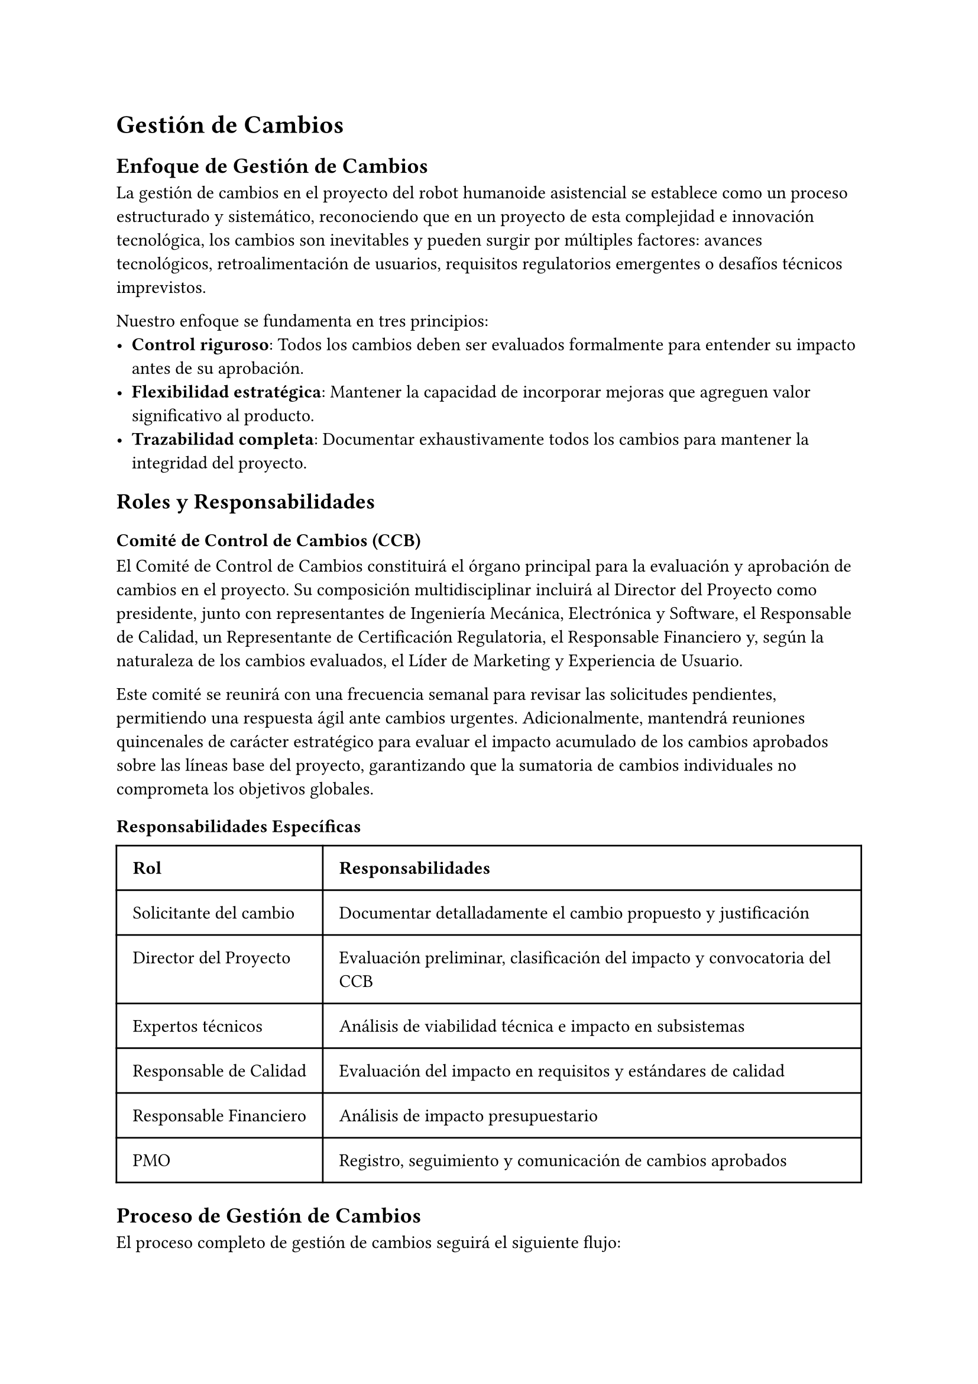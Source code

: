 = Gestión de Cambios

== Enfoque de Gestión de Cambios

La gestión de cambios en el proyecto del robot humanoide asistencial se establece como un proceso estructurado y sistemático, reconociendo que en un proyecto de esta complejidad e innovación tecnológica, los cambios son inevitables y pueden surgir por múltiples factores: avances tecnológicos, retroalimentación de usuarios, requisitos regulatorios emergentes o desafíos técnicos imprevistos.

Nuestro enfoque se fundamenta en tres principios:
- *Control riguroso*: Todos los cambios deben ser evaluados formalmente para entender su impacto antes de su aprobación.
- *Flexibilidad estratégica*: Mantener la capacidad de incorporar mejoras que agreguen valor significativo al producto.
- *Trazabilidad completa*: Documentar exhaustivamente todos los cambios para mantener la integridad del proyecto.

== Roles y Responsabilidades

=== Comité de Control de Cambios (CCB)
El Comité de Control de Cambios constituirá el órgano principal para la evaluación y aprobación de cambios en el proyecto. Su composición multidisciplinar incluirá al Director del Proyecto como presidente, junto con representantes de Ingeniería Mecánica, Electrónica y Software, el Responsable de Calidad, un Representante de Certificación Regulatoria, el Responsable Financiero y, según la naturaleza de los cambios evaluados, el Líder de Marketing y Experiencia de Usuario.

Este comité se reunirá con una frecuencia semanal para revisar las solicitudes pendientes, permitiendo una respuesta ágil ante cambios urgentes. Adicionalmente, mantendrá reuniones quincenales de carácter estratégico para evaluar el impacto acumulado de los cambios aprobados sobre las líneas base del proyecto, garantizando que la sumatoria de cambios individuales no comprometa los objetivos globales.

=== Responsabilidades Específicas
#table(
  columns: (auto, auto),
  inset: 10pt,
  align: (left, left),
  [*Rol*], [*Responsabilidades*],
  [Solicitante del cambio], [Documentar detalladamente el cambio propuesto y justificación],
  [Director del Proyecto], [Evaluación preliminar, clasificación del impacto y convocatoria del CCB],
  [Expertos técnicos], [Análisis de viabilidad técnica e impacto en subsistemas],
  [Responsable de Calidad], [Evaluación del impacto en requisitos y estándares de calidad],
  [Responsable Financiero], [Análisis de impacto presupuestario],
  [PMO], [Registro, seguimiento y comunicación de cambios aprobados],
)

== Proceso de Gestión de Cambios

El proceso completo de gestión de cambios seguirá el siguiente flujo:

=== 1. Solicitud de Cambio
Cualquier miembro del equipo, stakeholder o resultado de pruebas puede originar una solicitud de cambio cuando identifique una necesidad de modificación en el alcance, cronograma, presupuesto o cualquier otro aspecto del proyecto. Cada solicitud se documentará formalmente mediante el Formulario de Solicitud de Cambio (FSC), donde el solicitante debe proporcionar una descripción detallada del cambio propuesto, la justificación técnica o comercial que lo respalda, los beneficios esperados de su implementación y el nivel de urgencia para su consideración.

=== 2. Registro y Clasificación
Una vez recibida la solicitud, la Oficina de Gestión de Proyectos (PMO) la registrará en el Sistema de Gestión de Cambios, asignándole un identificador único que permitirá su seguimiento a lo largo de todo el proceso. Posteriormente, el Director del Proyecto realizará una evaluación preliminar y clasificará el cambio según su impacto potencial en cuatro posibles niveles. 
  - *Nivel 1* (Menor): Sin impacto significativo en alcance, cronograma o presupuesto (\<1%)
  - *Nivel 2* (Moderado): Impacto limitado (1-5% en cronograma o presupuesto)
  - *Nivel 3* (Mayor): Impacto significativo (5-10% en cronograma o presupuesto, o cambios funcionales notables)
  - *Nivel 4* (Crítico): Impacto sustancial (>10% en cronograma o presupuesto, o cambios en objetivos del proyecto)

=== 3. Evaluación de Impacto
Para cada solicitud se realizará un análisis integral que evaluará su repercusión en múltiples dimensiones del proyecto. Se analizará el impacto en el alcance y los requisitos tanto funcionales como no funcionales, determinando si el cambio modifica las características esenciales del producto. Se evaluará cómo afecta al cronograma, con especial atención a las actividades en la ruta crítica que podrían retrasar la finalización del proyecto. Se cuantificará el impacto presupuestario, considerando no solo los costes directos de implementación sino también sus efectos en el flujo de caja. Se valorarán las necesidades adicionales de recursos humanos y tecnológicos para implementar el cambio. Igualmente importante será la evaluación del impacto en la calidad del producto y su capacidad para cumplir con los estándares establecidos. Se identificarán riesgos nuevos o modificados derivados del cambio propuesto. Finalmente, se analizarán las implicaciones en contratos con proveedores y socios, determinando si requieren renegociación o modificación.

=== 4. Toma de Decisiones
El proceso de aprobación seguirá una escalada según el nivel de impacto del cambio. Los cambios de Nivel 1 pueden ser aprobados directamente por el Director del Proyecto, agilizando la implementación de modificaciones menores. Los cambios de Nivel 2 y 3 requieren una evaluación completa y aprobación por parte del Comité de Control de Cambios, garantizando que todas las perspectivas relevantes sean consideradas. Para los cambios de Nivel 4, dado su impacto sustancial en los parámetros fundamentales del proyecto, se requerirá además la aprobación del Comité Ejecutivo de la compañía, asegurando la alineación con la estrategia corporativa.

La toma de decisiones se basará en criterios objetivos que incluirán la alineación del cambio propuesto con los objetivos estratégicos del proyecto, un riguroso análisis coste-beneficio que justifique la inversión adicional, la evaluación de su impacto en la calidad y funcionalidad del producto final, sus consecuencias para la obtención de certificaciones regulatorias necesarias, y un análisis realista de la viabilidad técnica y disponibilidad de recursos para su implementación.

=== 5. Implementación y Seguimiento
Para los cambios aprobados, se pondrá en marcha un proceso estructurado de implementación que comenzará con la actualización formal de las líneas base afectadas, ya sea en alcance, cronograma o presupuesto. Se modificará toda la documentación técnica relevante para reflejar las nuevas especificaciones o requisitos. Se asignarán los recursos necesarios, tanto humanos como materiales, para ejecutar el cambio correctamente. Durante la implementación se realizará un seguimiento específico, más intensivo que el seguimiento regular del proyecto, para verificar que la ejecución del cambio progresa según lo previsto. Una vez completada la implementación, se realizará una verificación formal de los resultados para confirmar que se han alcanzado los objetivos esperados del cambio y que no ha generado efectos colaterales no deseados.

== Documentación de Cambios

Toda solicitud de cambio generará la siguiente documentación:

- *Formulario de Solicitud de Cambio*: Registro inicial con descripción y justificación
- *Informe de Análisis de Impacto*: Evaluación detallada por áreas afectadas
- *Acta de Decisión*: Documento formal con la resolución tomada y firmas correspondientes
- *Orden de Cambio*: Instrucciones específicas para implementación si es aprobado
- *Informe de Cierre de Cambio*: Verificación de implementación y resultados obtenidos

Toda esta documentación será almacenada en el sistema de gestión documental del proyecto, vinculada al cambio específico mediante su identificador único, y permanecerá accesible para auditoría y consulta durante todo el ciclo de vida del proyecto y tras su finalización.

== Métricas de Gestión de Cambios

#table(
  columns: (auto, auto),
  inset: 10pt,
  align: (left, left),
  [*Métrica*], [*Objetivo*],
  [Tiempo medio de evaluación de cambios], [< 5 días laborables],
  [% de cambios aprobados vs. solicitados], [< 60%],
  [Desviación acumulada por cambios (presupuesto)], [< 7% del presupuesto original],
  [Desviación acumulada por cambios (cronograma)], [< 10% del cronograma original],
  [% de cambios originados por defectos internos], [Tendencia decreciente],
)

== Comunicación de los Cambios

La comunicación efectiva de los cambios aprobados constituye un elemento esencial para mantener la alineación y compromiso de todos los stakeholders. Implementaremos un protocolo de comunicación escalonado según el impacto del cambio.

Los cambios de Nivel 1, dado su impacto limitado, serán comunicados en las reuniones semanales del equipo y quedarán registrados en los informes mensuales de progreso, asegurando la visibilidad sin generar ruido innecesario. 

Para los cambios de Nivel 2, además de lo anterior, se realizará una comunicación directa a los equipos específicamente afectados por la modificación, garantizando que comprendan las implicaciones para su trabajo.

Los cambios de Nivel 3, con un impacto significativo, requieren una comunicación más amplia. Se elaborará un comunicado específico dirigido a todos los stakeholders internos y externos relevantes, explicando la naturaleza del cambio, su justificación y las consecuencias previstas. 

Finalmente, los cambios de Nivel 4, por su impacto crítico, serán objeto de una comunicación formal extensa dirigida a todos los stakeholders del proyecto, incluyendo un reporte de impacto detallado que explique las modificaciones en los parámetros fundamentales del proyecto y las medidas adoptadas para gestionar sus consecuencias.

Con periodicidad mensual, el Director del Proyecto preparará un informe consolidado de todos los cambios aprobados e implementados durante ese período, que se integrará en el informe general de estado del proyecto, proporcionando así una visión completa de la evolución y adaptaciones realizadas.

== Revisiones periódicas de la gestión de cambios

Trimestralmente, el Comité de Control de Cambios realizará una evaluación exhaustiva del funcionamiento del proceso de gestión de cambios, analizando su eficacia y oportunidades de mejora. Durante estas sesiones, se analizarán las tendencias en las solicitudes de cambio presentadas, identificando patrones que puedan revelar causas raíz sistémicas que merezcan atención especial. Se evaluarán los procesos y herramientas utilizados para la gestión de cambios, buscando oportunidades de mejora en eficiencia y efectividad.

Un aspecto crítico de estas revisiones será la evaluación del impacto acumulado de los cambios aprobados sobre los objetivos originales del proyecto, asegurando que la dirección general sigue siendo la adecuada a pesar de las modificaciones implementadas. Si fuera necesario, se ajustarán los umbrales de aprobación o procedimientos para adaptarse a la fase actual del proyecto y las lecciones aprendidas.

Esta revisión periódica garantizará que el proceso mantiene el equilibrio adecuado entre el control riguroso necesario para preservar la integridad del proyecto y la flexibilidad estratégica imprescindible para un proyecto de innovación tecnológica complejo, permitiendo su adaptación a un entorno dinámico sin comprometer sus objetivos fundamentales.
